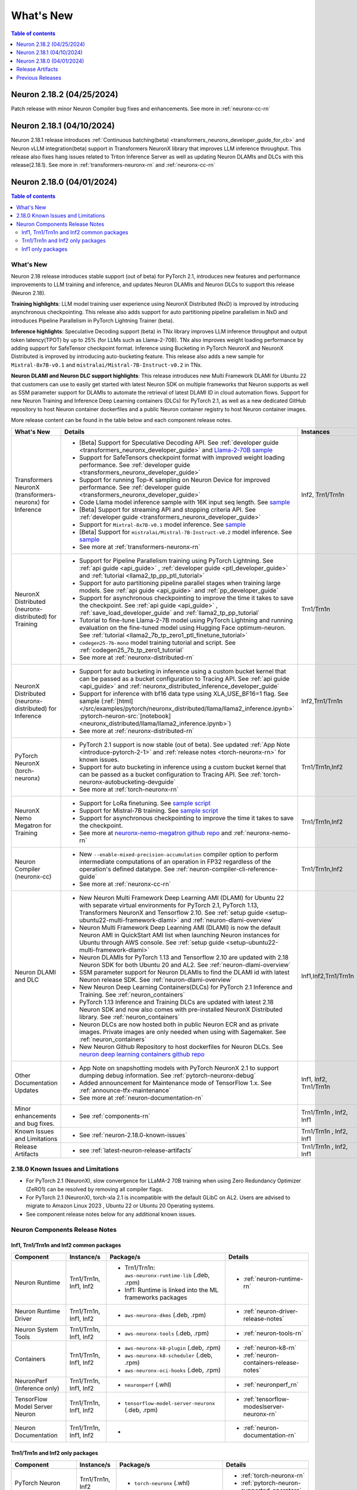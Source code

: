 .. _neuron-whatsnew:

What's New
==========

.. contents:: Table of contents
   :local:
   :depth: 1

.. _latest-neuron-release:
.. _neuron-2.18.0-whatsnew:


Neuron 2.18.2 (04/25/2024)
--------------------------
Patch release with minor Neuron Compiler bug fixes and enhancements. See more in  :ref:`neuronx-cc-rn`



Neuron 2.18.1 (04/10/2024)
--------------------------

Neuron 2.18.1 release introduces :ref:`Continuous batching(beta) <transformers_neuronx_developer_guide_for_cb>` and Neuron vLLM integration(beta) support in Transformers NeuronX library that improves LLM inference throughput. This release also fixes hang issues related to Triton Inference Server as well as updating Neuron DLAMIs and DLCs with this release(2.18.1). 
See more in  :ref:`transformers-neuronx-rn` and :ref:`neuronx-cc-rn` 



Neuron 2.18.0 (04/01/2024)
--------------------------

.. contents:: Table of contents
   :local:
   :depth: 3

What's New
^^^^^^^^^^

Neuron 2.18 release introduces stable support (out of beta) for PyTorch 2.1, introduces new features and performance improvements to LLM training and inference, and updates Neuron DLAMIs and Neuron DLCs to support this release (Neuron 2.18).

**Training highlights**: LLM model training user experience using NeuronX Distributed (NxD) is improved by introducing asynchronous checkpointing. This release also adds support for auto partitioning pipeline parallelism in NxD and introduces Pipeline Parallelism in PyTorch Lightning Trainer (beta).

**Inference highlights**: Speculative Decoding support (beta) in TNx library improves LLM inference throughput and output token latency(TPOT) by up to 25% (for LLMs such as Llama-2-70B). TNx also improves weight loading performance by adding support for SafeTensor checkpoint format. Inference using Bucketing in PyTorch NeuronX and NeuronX Distributed is improved by introducing auto-bucketing feature.
This release also adds a new sample for ``Mixtral-8x7B-v0.1`` and ``mistralai/Mistral-7B-Instruct-v0.2`` in TNx.

**Neuron DLAMI and Neuron DLC support highlights**: This release introduces new Multi Framework DLAMI for Ubuntu 22 that customers can use to easily get started with latest Neuron SDK on multiple frameworks that Neuron supports as well as SSM parameter support for DLAMIs to automate the retrieval of latest DLAMI ID in cloud automation flows. Support for new Neuron Training and Inference Deep Learning containers (DLCs) for PyTorch 2.1, as well as a new dedicated GitHub repository to host Neuron container dockerfiles and a public Neuron container registry to host Neuron container images.

More release content can be found in the table below and each component release notes.


.. list-table::
   :widths: auto
   :header-rows: 1
   :align: left
   :class: table-smaller-font-size

   * - What's New
     - Details
     - Instances


   * - Transformers NeuronX (transformers-neuronx) for Inference
     - * [Beta] Support for Speculative Decoding API. See :ref:`developer guide <transformers_neuronx_developer_guide>` and  `Llama-2-70B sample <https://github.com/aws-neuron/aws-neuron-samples/tree/master/torch-neuronx/transformers-neuronx/inference/speculative_sampling.ipynb>`_ 
       * Support for SafeTensors checkpoint format with improved weight loading performance.  See :ref:`developer guide <transformers_neuronx_developer_guide>` 
       * Support for running  Top-K sampling on Neuron Device for improved performance.  See :ref:`developer guide <transformers_neuronx_developer_guide>` 
       * Code Llama model inference sample with 16K input seq length. See `sample <https://github.com/aws-neuron/aws-neuron-samples/tree/master/torch-neuronx/transformers-neuronx/inference/codellama-13b-16k-sampling.ipynb>`_
       * [Beta] Support for streaming API and stopping criteria API. See :ref:`developer guide <transformers_neuronx_developer_guide>`
       * Support for ``Mixtral-8x7B-v0.1`` model inference. See `sample <https://github.com/aws-neuron/aws-neuron-samples/tree/master/torch-neuronx/transformers-neuronx/inference/mixtral-8x7b-sampling.ipynb>`_
       * [Beta] Support for ``mistralai/Mistral-7B-Instruct-v0.2`` model inference. See `sample <https://github.com/aws-neuron/aws-neuron-samples/tree/master/torch-neuronx/transformers-neuronx/inference/mistralai-Mistral-7b-Instruct-v0.2.ipynb>`_
       * See more at :ref:`transformers-neuronx-rn` 
     - Inf2, Trn1/Trn1n

   * - NeuronX Distributed (neuronx-distributed) for Training
     - * Support for Pipeline Parallelism training using PyTorch Lightning. See :ref:`api guide <api_guide>` , :ref:`developer guide <ptl_developer_guide>` and :ref:`tutorial <llama2_tp_pp_ptl_tutorial>`
       * Support for auto partitioning pipeline parallel stages when training large models.  See :ref:`api guide <api_guide>` and :ref:`pp_developer_guide`
       * Support for asynchronous checkpointing to improve the time it takes to save the checkpoint.  See :ref:`api guide <api_guide>` , :ref:`save_load_developer_guide` and :ref:`llama2_tp_pp_tutorial`
       * Tutorial to fine-tune Llama-2-7B model using PyTorch Lightning and running evaluation on the fine-tuned model using Hugging Face optimum-neuron. See :ref:`tutorial <llama2_7b_tp_zero1_ptl_finetune_tutorial>`
       * ``codegen25-7b-mono`` model training tutorial and script. See :ref:`codegen25_7b_tp_zero1_tutorial` 
       * See more at :ref:`neuronx-distributed-rn` 
     - Trn1/Trn1n

   * - NeuronX Distributed (neuronx-distributed) for Inference
     - * Support for auto bucketing in inference using a custom bucket kernel that can be passed as a bucket configuration to Tracing API. See :ref:`api guide <api_guide>` and :ref:`neuronx_distributed_inference_developer_guide`
       * Support for inference with bf16 data type using XLA_USE_BF16=1 flag. See sample (:ref:`[html] </src/examples/pytorch/neuronx_distributed/llama/llama2_inference.ipynb>` :pytorch-neuron-src:`[notebook] <neuronx_distributed/llama/llama2_inference.ipynb>`)
       * See more at :ref:`neuronx-distributed-rn` 
     - Inf2,Trn1/Trn1n

   * - PyTorch NeuronX (torch-neuronx)
     - * PyTorch 2.1 support is now stable (out of beta).  See updated :ref:`App Note <introduce-pytorch-2-1>` and :ref:`release notes <torch-neuronx-rn>` for known issues.
       * Support for auto bucketing in inference using a custom bucket kernel that can be passed as a bucket configuration to Tracing API. See :ref:`torch-neuronx-autobucketing-devguide`
       * See more at :ref:`torch-neuronx-rn`
     - Trn1/Trn1n,Inf2

   * - NeuronX Nemo Megatron for Training
     - * Support for LoRa finetuning. See `sample script <https://github.com/aws-neuron/neuronx-nemo-megatron/tree/main/nemo/examples/nlp/language_modeling/test_llama_lora.sh>`_
       * Support for Mistral-7B training. See `sample script <https://github.com/aws-neuron/neuronx-nemo-megatron/tree/main/nemo/examples/nlp/language_modeling/test_mistral.sh>`_
       * Support for asynchronous checkpointing to improve the time it takes to save the checkpoint.
       * See more at `neuronx-nemo-megatron github repo <https://github.com/aws-neuron/neuronx-nemo-megatron>`_  and  :ref:`neuronx-nemo-rn`
     - Trn1/Trn1n,Inf2

   * - Neuron Compiler (neuronx-cc)
     - * New ``--enable-mixed-precision-accumulation`` compiler option to perform intermediate computations of an operation in FP32 regardless of the operation's defined datatype. See :ref:`neuron-compiler-cli-reference-guide`
       * See more at :ref:`neuronx-cc-rn`
     - Trn1/Trn1n,Inf2

   * - Neuron DLAMI and DLC
     - * New Neuron Multi Framework Deep Learning AMI (DLAMI) for Ubuntu 22 with separate virtual environments for PyTorch 2.1, PyTorch 1.13, Transformers NeuronX and Tensorflow 2.10.  See :ref:`setup guide <setup-ubuntu22-multi-framework-dlami>` and :ref:`neuron-dlami-overview`
       * Neuron Multi Framework Deep Learning AMI (DLAMI) is now the default Neuron AMI in QuickStart AMI list when launching Neuron instances for Ubuntu through AWS console. See :ref:`setup guide <setup-ubuntu22-multi-framework-dlami>`
       * Neuron DLAMIs for PyTorch 1.13 and Tensorflow 2.10 are updated with 2.18 Neuron SDK for both Ubuntu 20 and AL2. See :ref:`neuron-dlami-overview`
       * SSM parameter support for Neuron DLAMIs to find the DLAMI id with latest Neuron release SDK. See :ref:`neuron-dlami-overview`
       * New Neuron Deep Learning Containers(DLCs) for PyTorch 2.1 Inference and Training.  See :ref:`neuron_containers`
       * PyTorch 1.13 Inference and Training DLCs are updated with latest 2.18 Neuron SDK and now also comes with pre-installed NeuronX Distributed library. See :ref:`neuron_containers`
       * Neuron DLCs are now hosted both in public Neuron ECR and as private images. Private images are only needed when using with Sagemaker. See :ref:`neuron_containers`
       * New Neuron Github Repository to host dockerfiles for Neuron DLCs. See `neuron deep learning containers github repo <https://github.com/aws-neuron/deep-learning-containers>`_
     - Inf1,Inf2,Trn1/Trn1n
  
   * - Other Documentation Updates
     - * App Note on snapshotting models with PyTorch NeuronX 2.1 to support dumping debug information. See :ref:`pytorch-neuronx-debug`
       * Added announcement for Maintenance mode of TensorFlow 1.x. See :ref:`announce-tfx-maintenance`
       * See more at :ref:`neuron-documentation-rn`
     - Inf1, Inf2, Trn1/Trn1n
  
   * - Minor enhancements and bug fixes.
     - * See :ref:`components-rn`
     - Trn1/Trn1n , Inf2, Inf1
   
   * - Known Issues and Limitations
     - * See :ref:`neuron-2.18.0-known-issues`
     - Trn1/Trn1n , Inf2, Inf1

   * - Release Artifacts
     - * see :ref:`latest-neuron-release-artifacts`
     - Trn1/Trn1n , Inf2, Inf1


.. _neuron-2.18.0-known-issues:

2.18.0 Known Issues and Limitations 
^^^^^^^^^^^^^^^^^^^^^^^^^^^^^^^^^^^

* For PyTorch 2.1 (NeuronX), slow convergence for LLaMA-2 70B training when using Zero Redundancy Optimizer (ZeRO1) can be resolved by removing all compiler flags.
* For PyTorch 2.1 (NeuronX), torch-xla 2.1 is incompatible with the default GLibC on AL2. Users are advised to migrate to Amazon Linux 2023 , Ubuntu 22 or Ubuntu 20 Operating systems.
* See component release notes below for any additional known issues.


.. _components-rn:

Neuron Components Release Notes
^^^^^^^^^^^^^^^^^^^^^^^^^^^^^^^

Inf1, Trn1/Trn1n and Inf2 common packages
~~~~~~~~~~~~~~~~~~~~~~~~~~~~~~~~~~~

.. list-table::
   :widths: auto
   :header-rows: 1
   :align: left
   :class: table-smaller-font-size


   * - Component
     - Instance/s
     - Package/s
     - Details


   * - Neuron Runtime
     - Trn1/Trn1n, Inf1, Inf2
     - * Trn1/Trn1n: ``aws-neuronx-runtime-lib`` (.deb, .rpm)

       * Inf1: Runtime is linked into the ML frameworks packages
       
     - * :ref:`neuron-runtime-rn`

   * - Neuron Runtime Driver
     - Trn1/Trn1n, Inf1, Inf2
     - * ``aws-neuronx-dkms``  (.deb, .rpm)
       
     - * :ref:`neuron-driver-release-notes`

   * - Neuron System Tools
     - Trn1/Trn1n, Inf1, Inf2
     - * ``aws-neuronx-tools``  (.deb, .rpm)
     - * :ref:`neuron-tools-rn`


   * - Containers
     - Trn1/Trn1n, Inf1, Inf2
     - * ``aws-neuronx-k8-plugin`` (.deb, .rpm)

       * ``aws-neuronx-k8-scheduler`` (.deb, .rpm)
       
       * ``aws-neuronx-oci-hooks`` (.deb, .rpm)

     - * :ref:`neuron-k8-rn`

       * :ref:`neuron-containers-release-notes`

   * - NeuronPerf (Inference only)
     - Trn1/Trn1n, Inf1, Inf2
     - * ``neuronperf`` (.whl)
     - * :ref:`neuronperf_rn`


   * - TensorFlow Model Server Neuron
     - Trn1/Trn1n, Inf1, Inf2
     - * ``tensorflow-model-server-neuronx`` (.deb, .rpm)
     - * :ref:`tensorflow-modeslserver-neuronx-rn`


   * - Neuron Documentation
     - Trn1/Trn1n, Inf1, Inf2
     - * 
     - * :ref:`neuron-documentation-rn`


Trn1/Trn1n and Inf2 only packages
~~~~~~~~~~~~~~~~~~~~~~~~~~~~~~~~~

.. list-table::
   :widths: auto
   :header-rows: 1
   :align: left
   :class: table-smaller-font-size
   
   * - Component
     - Instance/s
     - Package/s
     - Details


   * - PyTorch Neuron
     - Trn1/Trn1n, Inf2
     - * ``torch-neuronx`` (.whl)
     - * :ref:`torch-neuronx-rn`
       * :ref:`pytorch-neuron-supported-operators`
       

   * - TensorFlow Neuron
     - Trn1/Trn1n, Inf2
     - * ``tensorflow-neuronx`` (.whl)
     - * :ref:`tensorflow-neuronx-release-notes`

 
   * - Neuron Compiler (Trn1/Trn1n, Inf2 only)
     - Trn1/Trn1n, Inf2
     - * ``neuronx-cc`` (.whl)
     - * :ref:`neuronx-cc-rn`

   * - Collective Communication library
     - Trn1/Trn1n, Inf2    
     - * ``aws-neuronx-collective`` (.deb, .rpm)
     - * :ref:`neuron-collectives-rn`


   * - Neuron Custom C++ Operators
     - Trn1/Trn1n, Inf2
  
     - * ``aws-neuronx-gpsimd-customop`` (.deb, .rpm)
  
       * ``aws-neuronx-gpsimd-tools`` (.deb, .rpm)
  
     - * :ref:`gpsimd-customop-lib-rn`

       * :ref:`gpsimd-customop-tools-rn`


   * - Transformers Neuron
     - Trn1/Trn1n, Inf2
     - * ``transformers-neuronx`` (.whl)
     - * :ref:`transformers-neuronx-rn`

   * - Neuron Distributed
     - Trn1/Trn1n, Inf2
     - * ``neuronx-distributed`` (.whl)
     - * :ref:`neuronx-distributed-rn`

   * - AWS Neuron Reference for NeMo Megatron
     - Trn1/Trn1n
     - * `neuronx-nemo-megatron github repo <https://github.com/aws-neuron/neuronx-nemo-megatron>`_
     - * :ref:`neuronx-nemo-rn`



.. note::

   In next releases ``aws-neuronx-tools`` and ``aws-neuronx-runtime-lib`` will add support for Inf1.


Inf1 only packages
~~~~~~~~~~~~~~~~~~

.. list-table::
   :widths: auto
   :header-rows: 1
   :align: left
   :class: table-smaller-font-size
   

   * - Component
     - Instance/s
     - Package/s
     - Details


   * - PyTorch Neuron
     - Inf1
     - * ``torch-neuron`` (.whl)
     - * :ref:`pytorch-neuron-rn`

       * :ref:`neuron-cc-ops-pytorch`


   * - TensorFlow Neuron
     - Inf1
     - * ``tensorflow-neuron`` (.whl)
     - * :ref:`tensorflow-neuron-rn`

       * :ref:`neuron-cc-ops-tensorflow`
       
       * :ref:`tensorflow-neuron-rn-v2` 



   * - Apache MXNet
     - Inf1
     - * ``mx_neuron`` (.whl)
     - * :ref:`mxnet-neuron-rn`

       * :ref:`neuron-cc-ops-mxnet`


   * - Neuron Compiler (Inf1 only)
     - Inf1
     - * ``neuron-cc`` (.whl)
     - * :ref:`neuron-cc-rn`

       * :ref:`neuron-supported-operators`


.. _latest-neuron-release-artifacts:

Release Artifacts
-------------------

.. contents:: Table of contents
   :local:
   :depth: 1

Trn1 packages
^^^^^^^^^^^^^^

.. program-output:: python3 src/helperscripts/n2-helper.py --list=packages --instance=trn1 --file=src/helperscripts/n2-manifest.json --neuron-version=2.18.2

Inf2 packages
^^^^^^^^^^^^^^

.. program-output:: python3 src/helperscripts/n2-helper.py --list=packages --instance=inf2 --file=src/helperscripts/n2-manifest.json --neuron-version=2.18.2

Inf1 packages
^^^^^^^^^^^^^^

.. program-output:: python3 src/helperscripts/n2-helper.py --list=packages --instance=inf1 --file=src/helperscripts/n2-manifest.json --neuron-version=2.18.2

Supported Python Versions for Inf1 packages
^^^^^^^^^^^^^^^^^^^^^^^^^^^^^^^^^^^^^^^^^^^^^

.. program-output:: python3 src/helperscripts/n2-helper.py --list=pyversions --instance=inf1 --file=src/helperscripts/n2-manifest.json --neuron-version=2.18.2

Supported Python Versions for Inf2/Trn1 packages
^^^^^^^^^^^^^^^^^^^^^^^^^^^^^^^^^^^^^^^^^^^^^^^^^

.. program-output:: python3 src/helperscripts/n2-helper.py --list=pyversions --instance=inf2 --file=src/helperscripts/n2-manifest.json --neuron-version=2.18.2

Supported Numpy Versions
^^^^^^^^^^^^^^^^^^^^^^^^
Neuron supports versions >= 1.21.6 and <= 1.22.2

Supported HuggingFace Transformers Versions
^^^^^^^^^^^^^^^^^^^^^^^^^^^^^^^^^^^^^^^^^^^^
+----------------------------------+----------------------------------+
| Package                          | Supported HuggingFace            |
|                                  | Transformers Versions            |
+==================================+==================================+
| torch-neuronx                    | < 4.35 and >=4.37.2              |
+----------------------------------+----------------------------------+
| transformers-neuronx             | >= 4.36.0                        |
+----------------------------------+----------------------------------+
| neuronx-distributed - Llama      | 4.31                             |
| model class                      |                                  |
+----------------------------------+----------------------------------+
| neuronx-distributed - GPT NeoX   | 4.26                             |
| model class                      |                                  |
+----------------------------------+----------------------------------+
| neuronx-distributed - Bert model | 4.26                             |
| class                            |                                  |
+----------------------------------+----------------------------------+
| nemo-megatron                    | 4.31.0                           |
+----------------------------------+----------------------------------+


Previous Releases
-----------------

* :ref:`prev-rn`
* :ref:`pre-release-content`
* :ref:`prev-n1-rn`
